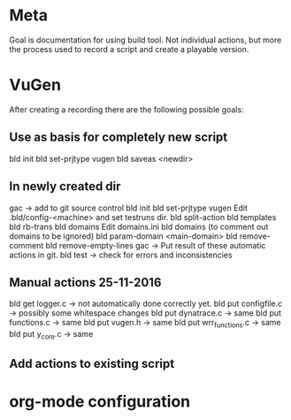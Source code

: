 * Meta
Goal is documentation for using build tool. Not individual actions, but more the process used to record a script and create a playable version.
* VuGen
After creating a recording there are the following possible goals:
** Use as basis for completely new script
bld init
bld set-prjtype vugen
bld saveas <newdir>
** In newly created dir
gac -> add to git source control
bld init
bld set-prjtype vugen
Edit .bld/config-<machine> and set testruns dir.
bld split-action
bld templates
bld rb-trans
bld domains
Edit domains.ini
bld domains (to comment out domains to be ignored)
bld param-domain <main-domain>
bld remove-comment
bld remove-empty-lines
gac -> Put result of these automatic actions in git.
bld test -> check for errors and inconsistencies

** Manual actions 25-11-2016
bld get logger.c -> not automatically done correctly yet.
bld put configfile.c -> possibly some whitespace changes
bld put dynatrace.c -> same
bld put functions.c -> same
bld put vugen.h -> same
bld put wrr_functions.c -> same
bld put y_core.c -> same
** Add actions to existing script
* org-mode configuration
#+STARTUP: indent
#+STARTUP: overview
#+STARTUP: hidestars
#+STARTUP: logdone
#+COLUMNS: %38ITEM(Details) %TAGS(Context) %7TODO(To Do) %5Effort(Time){:} %6CLOCKSUM{Total}
#+PROPERTY: Effort_ALL 0 0:10 0:20 0:30 1:00 2:00 3:00 4:00 8:00
#+TAGS: { OFFICE(o) HOME(h) } COMPUTER(c) PROJECT(p) READING(r) 
#+TAGS: DVD(d) LUNCHTIME(l)
#+SEQ_TODO: TODO(t) STARTED(s) WAITING(w) APPT(a) | DONE(d) CANCELLED(c) DEFERRED(f)



